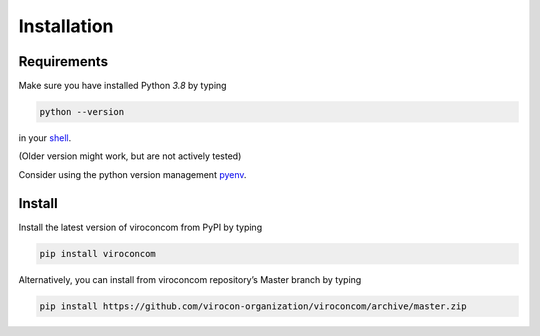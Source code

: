 ************
Installation
************
Requirements
~~~~~~~~~~~~
Make sure you have installed Python `3.8` by typing

.. code:: console

   python --version

in your `shell`_.

(Older version might work, but are not actively tested)

Consider using the python version management `pyenv`_.


Install
~~~~~~~
Install the latest version of viroconcom from PyPI by typing

.. code:: console

   pip install viroconcom

Alternatively, you can install from viroconcom repository’s Master branch
by typing

.. code:: console

   pip install https://github.com/virocon-organization/viroconcom/archive/master.zip


.. _shell: https://en.wikipedia.org/wiki/Command-line_interface#Modern_usage_as_an_operating_system_shell
.. _pyenv: https://github.com/pyenv/pyenv
